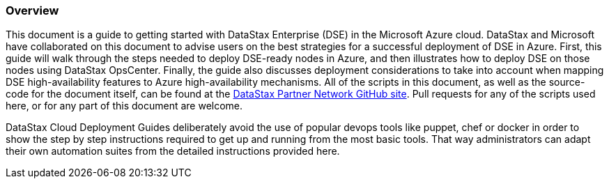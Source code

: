 
=== Overview

This document is a guide to getting started with DataStax Enterprise (DSE) in the Microsoft Azure cloud. DataStax and Microsoft have collaborated on this document to advise users on the best strategies for a successful deployment of DSE in Azure. First, this guide will walk through the steps needed to deploy DSE-ready nodes in Azure, and then illustrates how to deploy DSE on those nodes using DataStax OpsCenter. Finally, the guide also discusses deployment considerations to take into account when mapping DSE high-availability features to Azure high-availability mechanisms. All of the scripts in this document, as well as the source-code for the document itself, can be found at the https://github.com/DSPN/cloud-dg-azure[DataStax Partner Network GitHub site]. Pull requests for any of the scripts used here, or for any part of this document are welcome.

DataStax Cloud Deployment Guides deliberately avoid the use of popular devops tools like puppet, chef or docker in order to show the step by step instructions required to get up and running from the most basic tools. That way administrators can adapt their own automation suites from the detailed instructions provided here.
